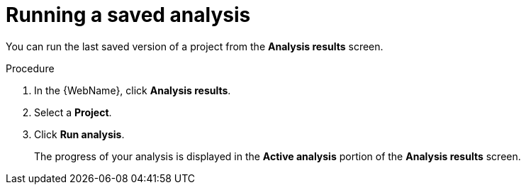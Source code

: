 // Module included in the following assemblies:
// * docs/web-console-guide/master.adoc
[id='execute_saved_analysis_{context}']
= Running a saved analysis

You can run the last saved version of a project from the *Analysis results* screen.

.Procedure

. In the {WebName}, click *Analysis results*.
. Select a *Project*.
. Click *Run analysis*.
+
The progress of your analysis is displayed in the *Active analysis* portion of the *Analysis results* screen.
